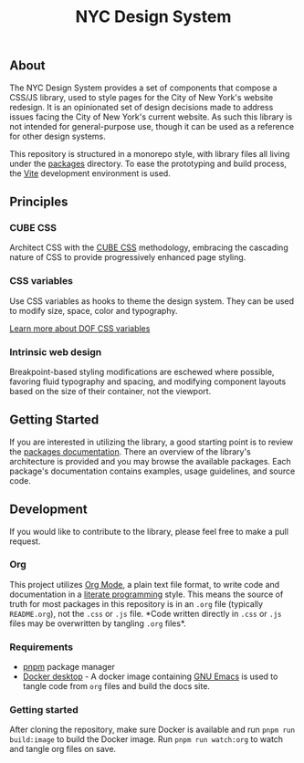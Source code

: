 #+title: NYC Design System

** About

The NYC Design System provides a set of components that compose a
CSS/JS library, used to style pages for the City of New York's website
redesign. It is an opinionated set of design decisions made to address
issues facing the City of New York's current website. As such this
library is not intended for general-purpose use, though it can be used
as a reference for other design systems.

This repository is structured in a monorepo style, with library files
all living under the [[file:packages/index.org][packages]] directory. To ease the prototyping and
build process, the [[https://vitejs.dev/][Vite]] development environment is used.

** Principles

*** CUBE CSS

Architect CSS with the [[https://cube.fyi/][CUBE CSS]] methodology, embracing the cascading
nature of CSS to provide progressively enhanced page styling.

*** CSS variables

Use CSS variables as hooks to theme the design system. They can be
used to modify size, space, color and typography.

[[file:packages/variables/variables.org][Learn more about DOF CSS variables]]

*** Intrinsic web design

Breakpoint-based styling modifications are eschewed where possible,
favoring fluid typography and spacing, and modifying component layouts
based on the size of their container, not the viewport.


** Getting Started

If you are interested in utilizing the library, a good starting point
is to review the [[file:packages/index.org][packages documentation]]. There an overview of the
library's architecture is provided and you may browse the available
packages. Each package's documentation contains examples, usage
guidelines, and source code.

** Development

If you would like to contribute to the library, please feel free to
make a pull request.

*** Org

This project utilizes [[https://orgmode.org/index.html][Org Mode]], a plain text file format, to write
code and documentation in a [[https://en.wikipedia.org/wiki/Literate_programming][literate programming]] style. This means the
source of truth for most packages in this repository is in an =.org= file
(typically =README.org=), not the =.css= or =.js= file. *Code written
directly in =.css= or =.js= files may be overwritten by tangling =.org=
files*.

*** Requirements

- [[https://pnpm.io/][pnpm]] package manager
- [[https://www.docker.com/products/docker-desktop/][Docker desktop]] - A docker image containing [[https://www.gnu.org/software/emacs/][GNU Emacs]] is used to
  tangle code from =org= files and build the docs site.

*** Getting started

After cloning the repository, make sure Docker is available and run
=pnpm run build:image= to build the Docker image. Run =pnpm run watch:org=
to watch and tangle org files on save.
